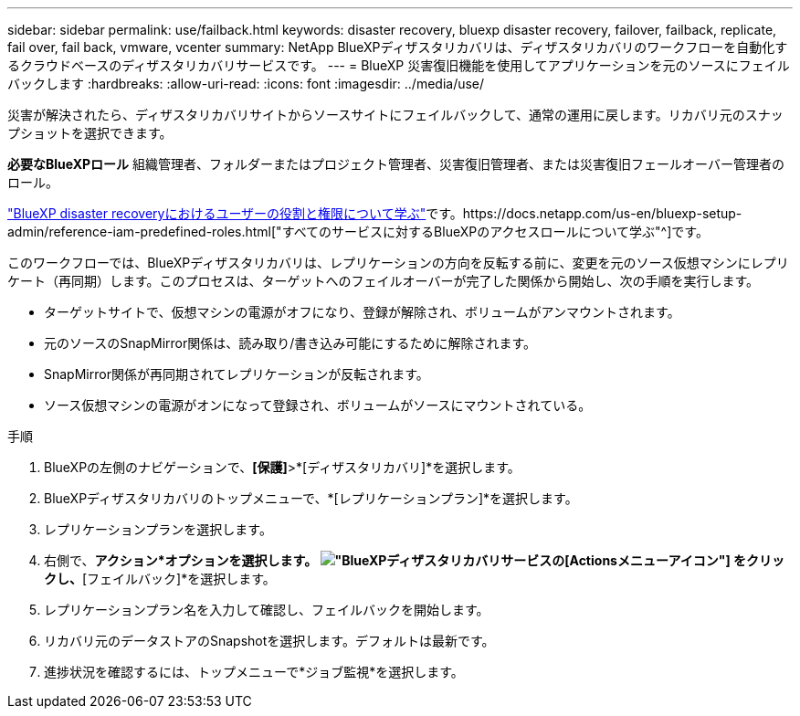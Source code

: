 ---
sidebar: sidebar 
permalink: use/failback.html 
keywords: disaster recovery, bluexp disaster recovery, failover, failback, replicate, fail over, fail back, vmware, vcenter 
summary: NetApp BlueXPディザスタリカバリは、ディザスタリカバリのワークフローを自動化するクラウドベースのディザスタリカバリサービスです。 
---
= BlueXP 災害復旧機能を使用してアプリケーションを元のソースにフェイルバックします
:hardbreaks:
:allow-uri-read: 
:icons: font
:imagesdir: ../media/use/


[role="lead"]
災害が解決されたら、ディザスタリカバリサイトからソースサイトにフェイルバックして、通常の運用に戻します。リカバリ元のスナップショットを選択できます。

*必要なBlueXPロール* 組織管理者、フォルダーまたはプロジェクト管理者、災害復旧管理者、または災害復旧フェールオーバー管理者のロール。

link:../reference/dr-reference-roles.html["BlueXP disaster recoveryにおけるユーザーの役割と権限について学ぶ"]です。https://docs.netapp.com/us-en/bluexp-setup-admin/reference-iam-predefined-roles.html["すべてのサービスに対するBlueXPのアクセスロールについて学ぶ"^]です。

このワークフローでは、BlueXPディザスタリカバリは、レプリケーションの方向を反転する前に、変更を元のソース仮想マシンにレプリケート（再同期）します。このプロセスは、ターゲットへのフェイルオーバーが完了した関係から開始し、次の手順を実行します。

* ターゲットサイトで、仮想マシンの電源がオフになり、登録が解除され、ボリュームがアンマウントされます。
* 元のソースのSnapMirror関係は、読み取り/書き込み可能にするために解除されます。
* SnapMirror関係が再同期されてレプリケーションが反転されます。
* ソース仮想マシンの電源がオンになって登録され、ボリュームがソースにマウントされている。


.手順
. BlueXPの左側のナビゲーションで、*[保護]*>*[ディザスタリカバリ]*を選択します。
. BlueXPディザスタリカバリのトップメニューで、*[レプリケーションプラン]*を選択します。
. レプリケーションプランを選択します。
. 右側で、*アクション*オプションを選択します。 image:../use/icon-horizontal-dots.png["BlueXPディザスタリカバリサービスの[Actions]メニューアイコン"]  をクリックし、*[フェイルバック]*を選択します。
. レプリケーションプラン名を入力して確認し、フェイルバックを開始します。
. リカバリ元のデータストアのSnapshotを選択します。デフォルトは最新です。
. 進捗状況を確認するには、トップメニューで*ジョブ監視*を選択します。

